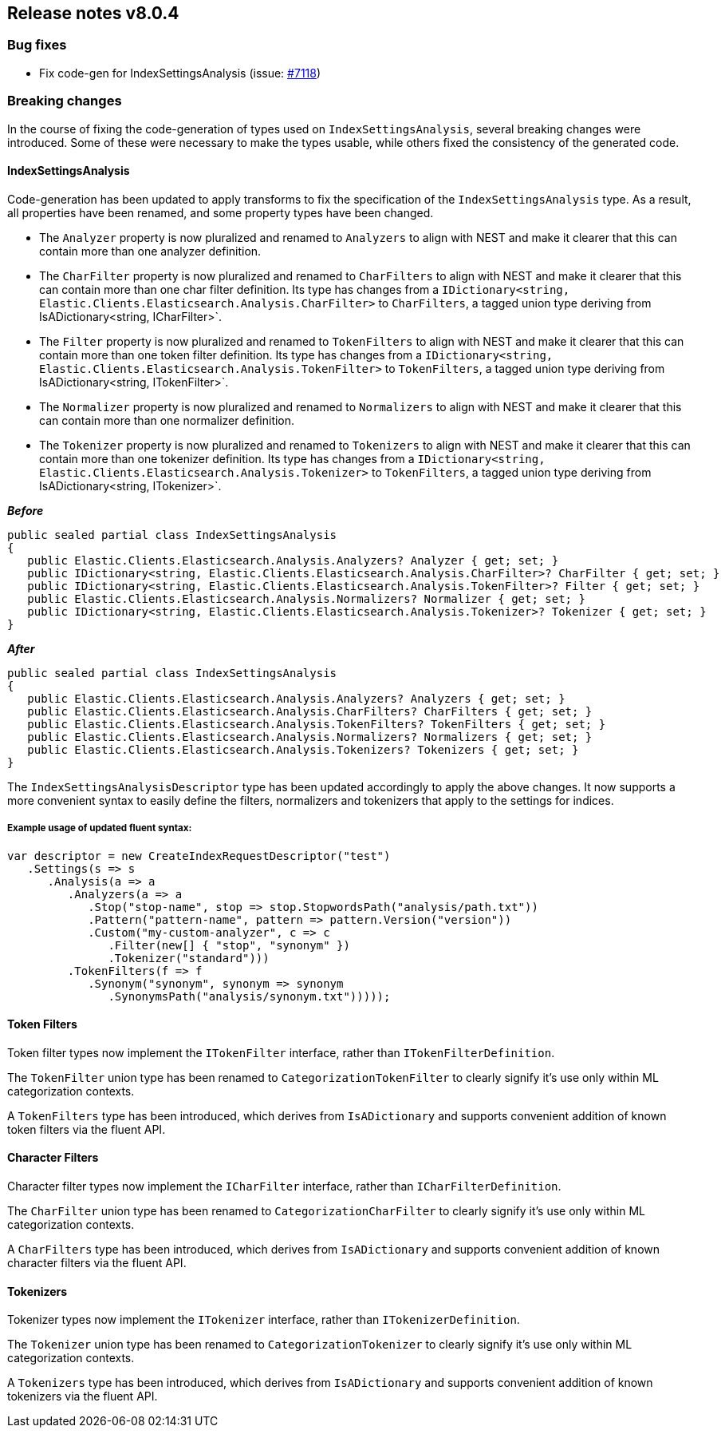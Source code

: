 [[release-notes-8.0.4]]
== Release notes v8.0.4

[discrete]
=== Bug fixes

- Fix code-gen for IndexSettingsAnalysis (issue: 
https://github.com/elastic/elasticsearch-net/issues/7118[#7118])

[discrete]
=== Breaking changes

In the course of fixing the code-generation of types used on `IndexSettingsAnalysis`, 
several breaking changes were introduced. Some of these were necessary to make the 
types usable, while others fixed the consistency of the generated code.

[discrete]
==== IndexSettingsAnalysis

Code-generation has been updated to apply transforms to fix the specification 
of the `IndexSettingsAnalysis` type. As a result, all properties have been renamed, 
and some property types have been changed.

* The `Analyzer` property is now pluralized and renamed to `Analyzers` to align with 
NEST and make it clearer that this can contain more than one analyzer definition.
* The `CharFilter` property is now pluralized and renamed to `CharFilters` to align with 
NEST and make it clearer that this can contain more than one char filter definition. 
Its type has changes from a `IDictionary<string, Elastic.Clients.Elasticsearch.Analysis.CharFilter>` 
to `CharFilters`, a tagged union type deriving from IsADictionary<string, ICharFilter>`.
* The `Filter` property is now pluralized and renamed to `TokenFilters` to align with 
NEST and make it clearer that this can contain more than one token filter definition. 
Its type has changes from a `IDictionary<string, Elastic.Clients.Elasticsearch.Analysis.TokenFilter>` 
to `TokenFilters`, a tagged union type deriving from IsADictionary<string, ITokenFilter>`.
* The `Normalizer` property is now pluralized and renamed to `Normalizers` to align with 
NEST and make it clearer that this can contain more than one normalizer definition.
* The `Tokenizer` property is now pluralized and renamed to `Tokenizers` to align with 
NEST and make it clearer that this can contain more than one tokenizer definition. 
Its type has changes from a `IDictionary<string, Elastic.Clients.Elasticsearch.Analysis.Tokenizer>` 
to `TokenFilters`, a tagged union type deriving from IsADictionary<string, ITokenizer>`.

*_Before_*

[source,csharp]
----
public sealed partial class IndexSettingsAnalysis
{
   public Elastic.Clients.Elasticsearch.Analysis.Analyzers? Analyzer { get; set; }
   public IDictionary<string, Elastic.Clients.Elasticsearch.Analysis.CharFilter>? CharFilter { get; set; }
   public IDictionary<string, Elastic.Clients.Elasticsearch.Analysis.TokenFilter>? Filter { get; set; }
   public Elastic.Clients.Elasticsearch.Analysis.Normalizers? Normalizer { get; set; }
   public IDictionary<string, Elastic.Clients.Elasticsearch.Analysis.Tokenizer>? Tokenizer { get; set; }
}
----

*_After_*

[source,csharp]
----
public sealed partial class IndexSettingsAnalysis
{
   public Elastic.Clients.Elasticsearch.Analysis.Analyzers? Analyzers { get; set; }
   public Elastic.Clients.Elasticsearch.Analysis.CharFilters? CharFilters { get; set; }
   public Elastic.Clients.Elasticsearch.Analysis.TokenFilters? TokenFilters { get; set; }
   public Elastic.Clients.Elasticsearch.Analysis.Normalizers? Normalizers { get; set; }
   public Elastic.Clients.Elasticsearch.Analysis.Tokenizers? Tokenizers { get; set; }
}
----

The `IndexSettingsAnalysisDescriptor` type has been updated accordingly to apply 
the above changes. It now supports a more convenient syntax to easily define 
the filters, normalizers and tokenizers that apply to the settings for indices.

[discrete]
===== Example usage of updated fluent syntax:

[source,csharp]
----
var descriptor = new CreateIndexRequestDescriptor("test")
   .Settings(s => s
      .Analysis(a => a
         .Analyzers(a => a
            .Stop("stop-name", stop => stop.StopwordsPath("analysis/path.txt"))
            .Pattern("pattern-name", pattern => pattern.Version("version"))
            .Custom("my-custom-analyzer", c => c
               .Filter(new[] { "stop", "synonym" })
               .Tokenizer("standard")))
         .TokenFilters(f => f
            .Synonym("synonym", synonym => synonym
               .SynonymsPath("analysis/synonym.txt")))));
----

[discrete]
==== Token Filters

Token filter types now implement the `ITokenFilter` interface, rather than 
`ITokenFilterDefinition`. 

The `TokenFilter` union type has been renamed to `CategorizationTokenFilter` to 
clearly signify it's use only within ML categorization contexts.

A `TokenFilters` type has been introduced, which derives from `IsADictionary` and 
supports convenient addition of known token filters via the fluent API.

[discrete]
==== Character Filters

Character filter types now implement the `ICharFilter` interface, rather than 
`ICharFilterDefinition`. 

The `CharFilter` union type has been renamed to `CategorizationCharFilter` to 
clearly signify it's use only within ML categorization contexts.

A `CharFilters` type has been introduced, which derives from `IsADictionary` and 
supports convenient addition of known character filters via the fluent API.

[discrete]
==== Tokenizers

Tokenizer types now implement the `ITokenizer` interface, rather than 
`ITokenizerDefinition`. 

The `Tokenizer` union type has been renamed to `CategorizationTokenizer` to 
clearly signify it's use only within ML categorization contexts.

A `Tokenizers` type has been introduced, which derives from `IsADictionary` and 
supports convenient addition of known tokenizers via the fluent API.